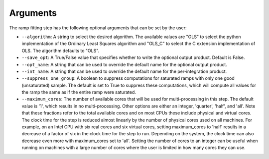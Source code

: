 Arguments
=========
The ramp fitting step has the following optional arguments that can be set by the user:

* ``--algorithm``: A string to select the desired algorithm.  The available
  values are "OLS" to select the python implementation of the Ordinary
  Least Squares algorithm and  "OLS_C" to select the C extension
  implementation of OLS.  The algorithm defaults to "OLS".

* ``--save_opt``: A True/False value that specifies whether to write
  the optional output product. Default is False.

* ``--opt_name``: A string that can be used to override the default name
  for the optional output product.

* ``--int_name``: A string that can be used to override the default name
  for the per-integration product.

* ``--suppress_one_group``: A boolean to suppress computations for saturated ramps
  with only one good (unsaturated) sample.  The default is set to True to suppress these computations,
  which will compute all values for the ramp the same as if the entire ramp were
  saturated.

* ``--maximum_cores``: The number of available cores that will be
  used for multi-processing in this step. The default value is '1', which results in no
  multi-processing. Other options are either an integer, 'quarter', 'half', and 'all'.
  Note that these fractions refer to the total available cores and on most CPUs these include
  physical and virtual cores. The clock time for the step is reduced almost linearly by the
  number of physical cores used on all machines. For example, on an Intel CPU with
  six real cores and six virtual cores, setting maximum_cores to 'half' results in a
  decrease of a factor of six in the clock time for the step to run. Depending on the system,
  the clock time can also decrease even more with maximum_cores set to 'all'.
  Setting the number of cores to an integer can be useful when running on machines with a
  large number of cores where the user is limited in how many cores they can use.
